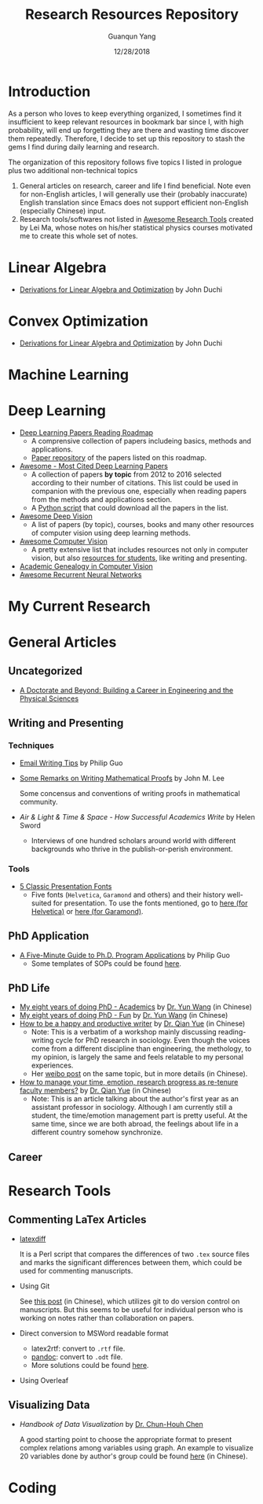 #+TITLE: Research Resources Repository
#+AUTHOR: Guanqun Yang
#+DATE: 12/28/2018

* Introduction
  As a person who loves to keep everything organized, I sometimes find it insufficient
  to keep relevant resources in bookmark bar since I, with high probability, will end up
  forgetting they are there and wasting time discover them repeatedly. Therefore, I decide
  to set up this repository to stash the gems I find during daily learning and research.

  The organization of this repository follows five topics I listed in prologue plus two 
  additional non-technical topics
  1. General articles on research, career and life I find beneficial. Note even for non-English
     articles, I will generally use their (probably inaccurate) English translation since Emacs does not
     support efficient non-English (especially Chinese) input.
  2. Research tools/softwares not listed in [[https://github.com/emptymalei/awesome-research][Awesome Research Tools]] created by Lei Ma, whose
     notes on his/her statistical physics courses motivated me to create this whole set of notes.
  
* Linear Algebra
  
+ [[http://web.stanford.edu/~jduchi/projects/general_notes.pdf][Derivations for Linear Algebra and Optimization]] by John Duchi
* Convex Optimization

+ [[http://web.stanford.edu/~jduchi/projects/general_notes.pdf][Derivations for Linear Algebra and Optimization]] by John Duchi
* Machine Learning

* Deep Learning 
+ [[https://github.com/floodsung/Deep-Learning-Papers-Reading-Roadmap][Deep Learning Papers Reading Roadmap]]
  + A comprensive collection of papers includeing basics, methods and applications.
  + [[https://github.com/LuckyZXL2016/Deep-Learning-Papers-Reading-Roadmap][Paper repository]] of the papers listed on this roadmap.
+ [[https://github.com/terryum/awesome-deep-learning-papers][Awesome - Most Cited Deep Learning Papers]]
  + A collection of papers *by topic* from 2012 to 2016 selected
    according to their number of citations. This list could be used in companion with the previous one, 
    especially when reading papers from the methods and applications section.
  + A [[https://github.com/terryum/awesome-deep-learning-papers/blob/master/fetch_papers.py][Python script]] that could download all the papers in the list.
+ [[https://github.com/kjw0612/awesome-deep-vision][Awesome Deep Vision]]
  + A list of papers (by topic), courses, books and many other resources of computer
    vision using deep learning methods. 
+ [[https://github.com/jbhuang0604/awesome-computer-vision][Awesome Computer Vision]]
  + A pretty extensive list that includes resources not only in computer vision, but also
    [[https://github.com/jbhuang0604/awesome-computer-vision#resources-for-students][resources for students]], like writing and presenting.
+ [[https://github.com/jbhuang0604/awesome-computer-vision/blob/master/people.md][Academic Genealogy in Computer Vision]]
+ [[https://github.com/kjw0612/awesome-rnn][Awesome Recurrent Neural Networks]]
* My Current Research

* General Articles
** Uncategorized
+ [[http://www.adoctorateandbeyond.com/][A Doctorate and Beyond: Building a Career in Engineering and the Physical Sciences]]
** Writing and Presenting
*** Techniques
+ [[http://pgbovine.net/email-tips.htm][Email Writing Tips]] by Philip Guo
+ [[https://sites.math.washington.edu/~lee/Writing/writing-proofs.pdf][Some Remarks on Writing Mathematical Proofs]] by John M. Lee

  Some concensus and conventions of writing proofs in mathematical community.
+ /Air & Light & Time & Space - How Successful Academics Write/ by Helen Sword
  - Interviews of one hundred scholars around world with different backgrounds who thrive
    in the publish-or-perish environment.
*** Tools
+ [[https://thepresentationdesigner.co.uk/5-classic-presentation-fonts/][5 Classic Presentation Fonts]]
  - Five fonts (~Helvetica~, ~Garamond~ and others)  and their history well-suited for presentation. To use
    the fonts mentioned, go to [[https://tex.stackexchange.com/questions/121061/working-with-arial-or-helvetica-fonts][here (for Helvetica)]] or [[https://tex.stackexchange.com/questions/406816/how-can-i-get-a-garamond-font][here (for Garamond)]].




** PhD Application
+ [[http://pgbovine.net/PhD-application-tips.htm][A Five-Minute Guide to Ph.D. Program Applications]] by Philip Guo
  + Some templates of SOPs could be found [[http://pgbovine.net/PhD-application-essay-examples.htm][here]].
** PhD Life
+ [[https://zhuanlan.zhihu.com/p/50597445][My eight years of doing PhD - Academics]] by [[http://www.cs.cmu.edu/~yunwang/][Dr. Yun Wang]] (in Chinese)
+ [[https://zhuanlan.zhihu.com/p/50667670][My eight years of doing PhD - Fun]] by  [[http://www.cs.cmu.edu/~yunwang/][Dr. Yun Wang]] (in Chinese)
+ [[https://mp.weixin.qq.com/s?__biz=MzI1OTA4Mjk3NA==&mid=2650830984&idx=1&sn=f963f564dfe1e01996e3c4545fd5c793][How to be a happy and productive writer]] by [[https://sociology.ubc.ca/profile/yue-qian/][Dr. Qian Yue]] (in Chinese)
  - Note: This is a verbatim of a workshop mainly discussing reading-writing cycle
    for PhD research in sociology. Even though the voices come from a different
    discipline than engineering, the methology, to my opinion, is largely the same and
    feels relatable to my personal experiences.
  - Her [[https://www.weibo.com/p/1001603935693545055068][weibo post]] on the same topic, but in more details (in Chinese).
+ [[https://mp.weixin.qq.com/s/50iNupppOyGLDt4cJmYk3Q][How to manage your time, emotion, research progress as re-tenure faculty members?]] by [[https://sociology.ubc.ca/profile/yue-qian/][Dr. Qian Yue]] (in Chinese)
  - Note: This is an article talking about the author's first year as an assistant professor in sociology.
    Although I am currently still a student, the time/emotion  management part is pretty useful. At the same time, 
    since we are both abroad, the feelings about life in a different country somehow synchronize.

** Career


* Research Tools
** Commenting LaTex Articles
   + [[http://ftp.math.purdue.edu/mirrors/ctan.org/support/latexdiff/doc/latexdiff-man.pdf][latexdiff]]

    It is a Perl script that compares the differences of two ~.tex~ source files
    and marks the significant differences between them, which could be used for
    commenting manuscripts.
   + Using Git

    See [[https://www.zhihu.com/question/22316670/answer/131793794][this post]] (in Chinese), which utilizes git to do version control on manuscripts. But this seems to be useful
    for individual person who is working on notes rather than collaboration on papers.
   + Direct conversion to MSWord readable format
     + latex2rtf: convert to ~.rtf~ file.
     + [[https://pandoc.org/MANUAL.html][pandoc]]: convert to ~.odt~ file.
     + More solutions could be found [[https://tex.stackexchange.com/questions/111886/how-to-convert-a-scientific-manuscript-from-latex-to-word-using-pandoc][here]].
   + Using Overleaf
** Visualizing Data
   + /Handbook of Data Visualization/ by [[http://www3.stat.sinica.edu.tw/library/anniversary/people/faculty/faculty_cchen.htm][Dr. Chun-Houh Chen]] 
     
     A good starting point to choose the appropriate format to 
     present complex relations among variables using graph. An example
     to visualize 20 variables done by author's group could be found [[http://gap.stat.sinica.edu.tw/3476.pdf][here]]
     (in Chinese).
* Coding

